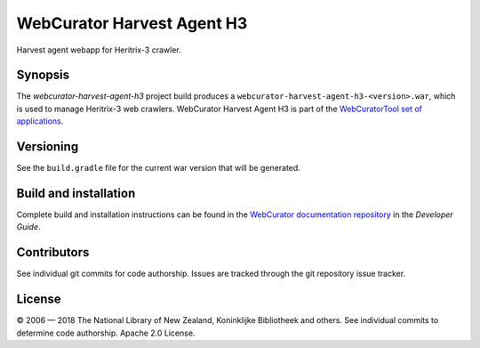 WebCurator Harvest Agent H3
===========================

Harvest agent webapp for Heritrix-3 crawler.


Synopsis
--------

The `webcurator-harvest-agent-h3` project build produces a ``webcurator-harvest-agent-h3-<version>.war``, which is used
to manage Heritrix-3 web crawlers. WebCurator Harvest Agent H3 is part of the `WebCuratorTool set of applications`_.


Versioning
----------

See the ``build.gradle`` file for the current war version that will be generated.


Build and installation
----------------------

Complete build and installation instructions can be found in the `WebCurator documentation repository`_ in the
*Developer Guide*.


Contributors
------------

See individual git commits for code authorship. Issues are tracked through the git repository issue tracker.


License
-------

|copy| 2006 |---| 2018 The National Library of New Zealand, Koninklijke Bibliotheek and others. See individual
commits to determine code authorship. Apache 2.0 License.

.. _`WebCuratorTool set of applications`: https://github.com/WebCuratorTool
.. _`WebCurator documentation repository`: https://github.com/WebCuratorTool/webcurator-docs
.. |copy| unicode:: 0xA9 .. copyright sign
.. |---| unicode:: 0x2014 .. m-dash
